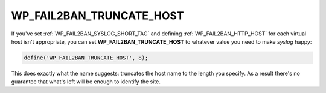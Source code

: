 .. _WP_FAIL2BAN_TRUNCATE_HOST:

WP_FAIL2BAN_TRUNCATE_HOST
-------------------------

.. versionadded:: 3.5.0

If you've set :ref:`WP_FAIL2BAN_SYSLOG_SHORT_TAG` and defining :ref:`WP_FAIL2BAN_HTTP_HOST` for each virtual host isn't appropriate, you can set **WP_FAIL2BAN_TRUNCATE_HOST** to whatever value you need to make `syslog` happy:

.. code-block:: php

	define('WP_FAIL2BAN_TRUNCATE_HOST', 8);

This does exactly what the name suggests: truncates the host name to the length you specify. As a result there's no guarantee that what's left will be enough to identify the site.

